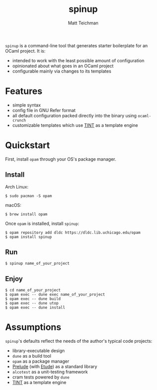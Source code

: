 #+TITLE: spinup
#+AUTHOR: Matt Teichman
#+DESCRIPTION: Command-line tool for spinning up an OCaml/Opam/Dune project
#+OPTIONS: toc:nil, num:nil

=spinup= is a command-line tool that generates starter boilerplate for
an OCaml project.  It is:

- intended to work with the least possible amount of configuration
- opinionated about what goes in an OCaml project
- configurable mainly via changes to its templates

* Features

- simple syntax
- config file in GNU Refer format
- all default configuration packed directly into the binary using
  =ocaml-crunch=
- customizable templates which use [[https://www2.lib.uchicago.edu/keith/software/tint/lib/top/][TINT]] as a template engine

* Quickstart

First, install =opam= through your OS's package manager.

** Install

Arch Linux:

#+begin_example
  $ sudo pacman -S opam
#+end_example

macOS:

#+begin_example
  $ brew install opam
#+end_example

Once =opam= is installed, install =spinup=:

#+begin_example
  $ opam repository add dldc https://dldc.lib.uchicago.edu/opam
  $ opam install spinup
#+end_example

** Run

#+begin_example
  $ spinup name_of_your_project
#+end_example

** Enjoy

#+begin_example
  $ cd name_of_your_project
  $ opam exec -- dune exec name_of_your_project
  $ opam exec -- dune build
  $ opam exec -- dune utop
  $ opam exec -- dune install
#+end_example

* Assumptions

=spinup='s defaults reflect the needs of the author's typical code
projects:

- library-executable design
- =dune= as a build tool
- =opam= as a package manager
- [[https://www2.lib.uchicago.edu/keith/software/prelude/prelude/Prelude/][Prelude]] (with [[https://github.com/bufordrat/etude][Etude]]) as a standard library
- =alcotest= as a unit-testing framework
- cram tests powered by =dune=
- [[https://www2.lib.uchicago.edu/keith/software/tint/lib/top/][TINT]] as a template engine
